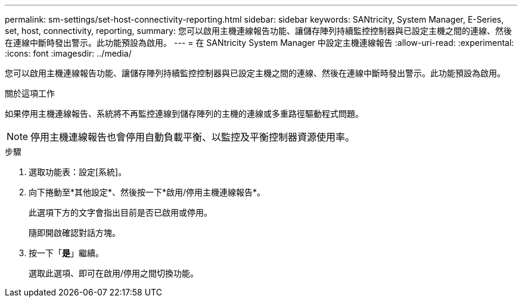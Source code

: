 ---
permalink: sm-settings/set-host-connectivity-reporting.html 
sidebar: sidebar 
keywords: SANtricity, System Manager, E-Series, set, host, connectivity, reporting, 
summary: 您可以啟用主機連線報告功能、讓儲存陣列持續監控控制器與已設定主機之間的連線、然後在連線中斷時發出警示。此功能預設為啟用。 
---
= 在 SANtricity System Manager 中設定主機連線報告
:allow-uri-read: 
:experimental: 
:icons: font
:imagesdir: ../media/


[role="lead"]
您可以啟用主機連線報告功能、讓儲存陣列持續監控控制器與已設定主機之間的連線、然後在連線中斷時發出警示。此功能預設為啟用。

.關於這項工作
如果停用主機連線報告、系統將不再監控連線到儲存陣列的主機的連線或多重路徑驅動程式問題。

[NOTE]
====
停用主機連線報告也會停用自動負載平衡、以監控及平衡控制器資源使用率。

====
.步驟
. 選取功能表：設定[系統]。
. 向下捲動至*其他設定*、然後按一下*啟用/停用主機連線報告*。
+
此選項下方的文字會指出目前是否已啟用或停用。

+
隨即開啟確認對話方塊。

. 按一下「*是*」繼續。
+
選取此選項、即可在啟用/停用之間切換功能。


